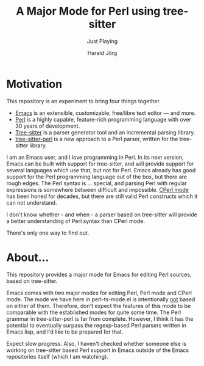 #+TITLE: A Major Mode for Perl using tree-sitter
#+SUBTITLE: Just Playing
#+AUTHOR: Harald Jörg
#+EMAIL: <haj@posteo.de>

* Motivation

This repository is an experiment to bring four things together.

 - [[https://www.gnu.org/software/emacs/][Emacs]] is an extensible, customizable, free/libre text editor — and more.
 - [[https://www.perl.org/][Perl]] is a highly capable, feature-rich programming language with
   over 30 years of development.
 - [[https://tree-sitter.github.io/tree-sitter/][Tree-sitter]] is a parser generator tool and an incremental parsing library.
 - [[https://github.com/tree-sitter-perl/tree-sitter-perl][tree-sitter-perl]] is a new approach to a Perl parser, written for
   the tree-sitter library.

I am an Emacs user, and I love programming in Perl.  In its next
version, Emacs can be built with support for tree-sitter, and will
provide support for several languages which use that, but not for
Perl.  Emacs already has good support for the Perl programming
language out of the box, but there are rough edges.  The Perl syntax
is ... special, and parsing Perl with regular expressions is somewhere
between difficult and impossible.  [[https://www.emacswiki.org/emacs/CPerlMode][CPerl mode]] has been honed for
decades, but there are still valid Perl constructs which it can not
understand.

I don't know whether - and when - a parser based on tree-sitter will
provide a better understanding of Perl syntax than CPerl mode.

There's only one way to find out.

* About...

This repository provides a major mode for Emacs for editing Perl
sources, based on tree-sitter.

Emacs comes with two major modes for editing Perl, Perl mode and CPerl
mode.  The mode we have here in perl-ts-mode.el is intentionally _not_
based on either of them.  Therefore, don't expect the features of this
mode to be comparable with the established modes for quite some time.
The Perl grammar in tree-sitter-perl is far from complete.  However, I
think it has the potential to eventually surpass the regexp-based Perl
parsers written in Emacs lisp, and I'd like to be prepared for that.

Expect slow progress.  Also, I haven't checked whether someone else is
working on tree-sitter based Perl support in Emacs outside of the
Emacs repositories itself (which I am watching).
